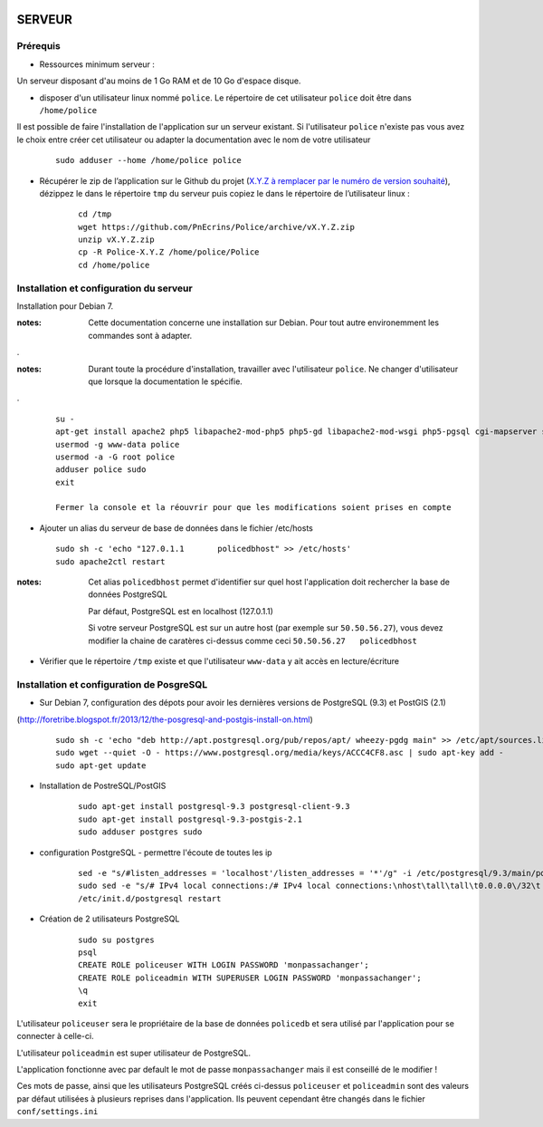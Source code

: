 .. image:: http://geotrek.fr/images/logo-pne.png
    :target: http://www.ecrins-parcnational.fr
    
=======
SERVEUR
=======


Prérequis
=========

* Ressources minimum serveur :

Un serveur disposant d'au moins de 1 Go RAM et de 10 Go d'espace disque.


* disposer d'un utilisateur linux nommé ``police``. Le répertoire de cet utilisateur ``police`` doit être dans ``/home/police``

Il est possible de faire l'installation de l'application sur un serveur existant. Si l'utilisateur ``police`` n'existe pas vous avez le choix entre créer cet utilisateur ou adapter la documentation avec le nom de votre utilisateur

    :: 
    
        sudo adduser --home /home/police police


* Récupérer le zip de l’application sur le Github du projet (`X.Y.Z à remplacer par le numéro de version souhaité <https://github.com/PnEcrins/Police/releases>`_), dézippez le dans le répertoire ``tmp`` du serveur puis copiez le dans le répertoire de l’utilisateur linux :

    ::
    
        cd /tmp
        wget https://github.com/PnEcrins/Police/archive/vX.Y.Z.zip
        unzip vX.Y.Z.zip
        cp -R Police-X.Y.Z /home/police/Police
        cd /home/police


Installation et configuration du serveur
========================================

Installation pour Debian 7.

:notes:

    Cette documentation concerne une installation sur Debian. Pour tout autre environemment les commandes sont à adapter.

.

:notes:

    Durant toute la procédure d'installation, travailler avec l'utilisateur ``police``. Ne changer d'utilisateur que lorsque la documentation le spécifie.

.

  ::
  
    su - 
    apt-get install apache2 php5 libapache2-mod-php5 php5-gd libapache2-mod-wsgi php5-pgsql cgi-mapserver sudo gdal-bin
    usermod -g www-data police
    usermod -a -G root police
    adduser police sudo
    exit
    
    Fermer la console et la réouvrir pour que les modifications soient prises en compte
    

* Ajouter un alias du serveur de base de données dans le fichier /etc/hosts

  ::  
        
        sudo sh -c 'echo "127.0.1.1       policedbhost" >> /etc/hosts'
        sudo apache2ctl restart

:notes:

    Cet alias ``policedbhost`` permet d'identifier sur quel host l'application doit rechercher la base de données PostgreSQL
    
    Par défaut, PostgreSQL est en localhost (127.0.1.1)
    
    Si votre serveur PostgreSQL est sur un autre host (par exemple sur ``50.50.56.27``), vous devez modifier la chaine de caratères ci-dessus comme ceci ``50.50.56.27   policedbhost``

* Vérifier que le répertoire ``/tmp`` existe et que l'utilisateur ``www-data`` y ait accès en lecture/écriture

Installation et configuration de PosgreSQL
==========================================

* Sur Debian 7, configuration des dépots pour avoir les dernières versions de PostgreSQL (9.3) et PostGIS (2.1)
(http://foretribe.blogspot.fr/2013/12/the-posgresql-and-postgis-install-on.html)

  ::  
  
        sudo sh -c 'echo "deb http://apt.postgresql.org/pub/repos/apt/ wheezy-pgdg main" >> /etc/apt/sources.list'
        sudo wget --quiet -O - https://www.postgresql.org/media/keys/ACCC4CF8.asc | sudo apt-key add -
        sudo apt-get update

* Installation de PostreSQL/PostGIS 

    ::
    
        sudo apt-get install postgresql-9.3 postgresql-client-9.3
        sudo apt-get install postgresql-9.3-postgis-2.1
        sudo adduser postgres sudo
        
* configuration PostgreSQL - permettre l'écoute de toutes les ip

    ::
    
        sed -e "s/#listen_addresses = 'localhost'/listen_addresses = '*'/g" -i /etc/postgresql/9.3/main/postgresql.conf
        sudo sed -e "s/# IPv4 local connections:/# IPv4 local connections:\nhost\tall\tall\t0.0.0.0\/32\t md5/g" -i /etc/postgresql/9.3/main/pg_hba.conf
        /etc/init.d/postgresql restart

* Création de 2 utilisateurs PostgreSQL

    ::
    
        sudo su postgres
        psql
        CREATE ROLE policeuser WITH LOGIN PASSWORD 'monpassachanger';
        CREATE ROLE policeadmin WITH SUPERUSER LOGIN PASSWORD 'monpassachanger';
        \q
        exit
        
L'utilisateur ``policeuser`` sera le propriétaire de la base de données ``policedb`` et sera utilisé par l'application pour se connecter à celle-ci.

L'utilisateur ``policeadmin`` est super utilisateur de PostgreSQL.

L'application fonctionne avec par default le mot de passe ``monpassachanger`` mais il est conseillé de le modifier !

Ces mots de passe, ainsi que les utilisateurs PostgreSQL créés ci-dessus ``policeuser`` et ``policeadmin`` sont des valeurs par défaut utilisées à plusieurs reprises dans l'application. Ils peuvent cependant être changés dans le fichier ``conf/settings.ini``
